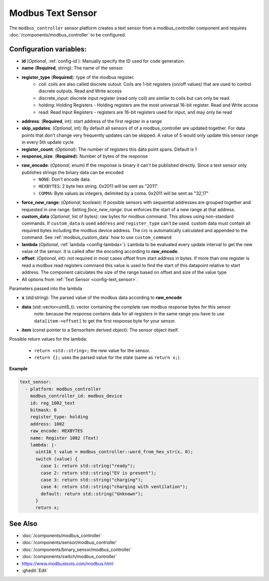 Modbus Text Sensor
==================

.. seo::
    :description: Instructions for setting up a modbus_controller modbus text sensor.

The ``modbus_controller`` sensor platform creates a text sensor from a modbus_controller component
and requires :doc:`/components/modbus_controller` to be configured.


Configuration variables:
------------------------
- **id** (*Optional*, :ref:`config-id`): Manually specify the ID used for code generation.
- **name** (**Required**, string): The name of the sensor.
- **register_type** (**Required**): type of the modbus register.
    - coil: coils are also called discrete outout. Coils are 1-bit registers (on/off values) that are used to control discrete outputs. Read and Write access
    - discrete_input: discrete input register (read only coil) are similar to coils but can only be read.
    - holding: Holding Registers - Holding registers are the most universal 16-bit register. Read and Write access
    - read: Read Input Registers - registers are 16-bit registers used for input, and may only be read
- **address**: (**Required**, int): start address of the first register in a range
- **skip_updates**: (*Optional*, int): By default all sensors of of a modbus_controller are updated together. For data points that don't change very frequently updates can be skipped. A value of 5 would only update this sensor range in every 5th update cycle
- **register_count**: (*Optional*): The number of registers this data point spans. Default is 1
- **response_size**:  (**Required**): Number of bytes of the response
- **raw_encode**: (*Optional*, enum) If the response is binary it can't be published directly. Since a text sensor only publishes strings the binary data can be encoded
     - ``NONE``: Don't encode data.
     - ``HEXBYTES``:  2 byte hex string. 0x2011 will be sent as "2011".
     - ``COMMA``: Byte values as integers, delimited by a coma. 0x2011 will be sent as "32,17"
- **force_new_range**: (*Optional*, boolean): If possible sensors with sequential addresses are grouped together and requested in one range. Setting `foce_new_range: true` enforces the start of a new range at that address.
- **custom_data** (*Optional*, list of bytes): raw bytes for modbus command. This allows using non-standard commands. If ``custom_data`` is used ``address`` and ``register_type`` can't be used.
  custom data must contain all required bytes including the modbus device address. The crc is automatically calculated and appended to the command.
  See :ref:`modbus_custom_data` how to use ``custom_command``
- **lambda** (*Optional*, :ref:`lambda <config-lambda>`):
  Lambda to be evaluated every update interval to get the new value of the sensor. It is called after the encoding according to **raw_encode**.
- **offset**: (*Optional*, int): not required in most cases
  offset from start address in bytes. If more than one register is read a modbus read registers command this value is used to find the start of this datapoint relative to start address. The component calculates the size of the range based on offset and size of the value type
- All options from :ref:`Text Sensor <config-text_sensor>`.

Parameters passed into the lambda

- **x** (std:string): The parsed value of the modbus data according to **raw_encode**

- **data** (std::vector<uint8_t): vector containing the complete raw modbus response bytes for this sensor
      note: because the response contains data for all registers in the same range you have to use ``data[item->offset]`` to get the first response byte for your sensor.
- **item** (const pointer to a SensorItem derived object):  The sensor object itself.

Possible return values for the lambda:

 - ``return <std::string>;`` the new value for the sensor.
 - ``return {};`` uses the parsed value for the state (same as ``return x;``).



**Example**


.. code-block:: yaml

    text_sensor:
      - platform: modbus_controller
        modbus_controller_id: modbus_device
        id: reg_1002_text
        bitmask: 0
        register_type: holding
        address: 1002
        raw_encode: HEXBYTES
        name: Register 1002 (Text)
        lambda: |-
          uint16_t value = modbus_controller::word_from_hex_str(x, 0);
          switch (value) {
            case 1: return std::string("ready");
            case 2: return std::string("EV is present");
            case 3: return std::string("charging");
            case 4: return std::string("charging with ventilation");
            default: return std::string("Unknown");
          }
          return x;

See Also
--------
- :doc:`/components/modbus_controller`
- :doc:`/components/sensor/modbus_controller`
- :doc:`/components/binary_sensor/modbus_controller`
- :doc:`/components/switch/modbus_controller`
- https://www.modbustools.com/modbus.html
- :ghedit:`Edit`
